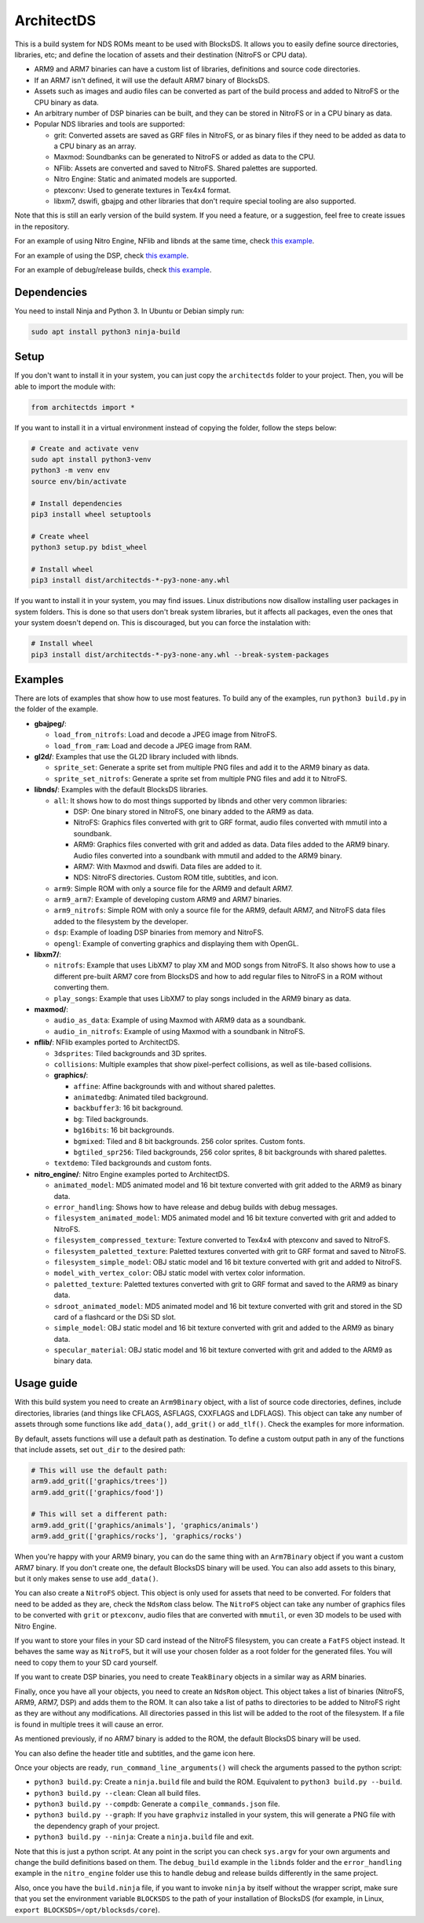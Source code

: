 ArchitectDS
===========

This is a build system for NDS ROMs meant to be used with BlocksDS. It allows
you to easily define source directories, libraries, etc; and define the location
of assets and their destination (NitroFS or CPU data).

- ARM9 and ARM7 binaries can have a custom list of libraries, definitions and
  source code directories.

- If an ARM7 isn't defined, it will use the default ARM7 binary of BlocksDS.

- Assets such as images and audio files can be converted as part of the build
  process and added to NitroFS or the CPU binary as data.

- An arbitrary number of DSP binaries can be built, and they can be stored in
  NitroFS or in a CPU binary as data.

- Popular NDS libraries and tools are supported:

  - grit: Converted assets are saved as GRF files in NitroFS, or as binary files
    if they need to be added as data to a CPU binary as an array.

  - Maxmod: Soundbanks can be generated to NitroFS or added as data to the CPU.

  - NFlib: Assets are converted and saved to NitroFS. Shared palettes are
    supported.

  - Nitro Engine: Static and animated models are supported.

  - ptexconv: Used to generate textures in Tex4x4 format.

  - libxm7, dswifi, gbajpg and other libraries that don't require special
    tooling are also supported.

Note that this is still an early version of the build system. If you need a
feature, or a suggestion, feel free to create issues in the repository.

For an example of using Nitro Engine, NFlib and libnds at the same time, check
`this example <examples/nitro_engine/using_nflib>`__.

For an example of using the DSP, check `this example <examples/libnds/dsp>`__.

For an example of debug/release builds, check `this example
<examples/libnds/debug_build>`__.

Dependencies
------------

You need to install Ninja and Python 3. In Ubuntu or Debian simply run:

.. code:: bash

    sudo apt install python3 ninja-build

Setup
-----

If you don't want to install it in your system, you can just copy the
``architectds`` folder to your project. Then, you will be able to import the module
with:

.. code:: python

    from architectds import *

If you want to install it in a virtual environment instead of copying the
folder, follow the steps below:

.. code:: bash

    # Create and activate venv
    sudo apt install python3-venv
    python3 -m venv env
    source env/bin/activate

    # Install dependencies
    pip3 install wheel setuptools

    # Create wheel
    python3 setup.py bdist_wheel

    # Install wheel
    pip3 install dist/architectds-*-py3-none-any.whl

If you want to install it in your system, you may find issues. Linux
distributions now disallow installing user packages in system folders. This is
done so that users don't break system libraries, but it affects all packages,
even the ones that your system doesn't depend on. This is discouraged, but you
can force the instalation with:

.. code:: bash

    # Install wheel
    pip3 install dist/architectds-*-py3-none-any.whl --break-system-packages

Examples
--------

There are lots of examples that show how to use most features. To build any of
the examples, run ``python3 build.py`` in the folder of the example.

- **gbajpeg/**:

  - ``load_from_nitrofs``: Load and decode a JPEG image from NitroFS.

  - ``load_from_ram``: Load and decode a JPEG image from RAM.

- **gl2d/**: Examples that use the GL2D library included with libnds.

  - ``sprite_set``: Generate a sprite set from multiple PNG files and add it to
    the ARM9 binary as data.

  - ``sprite_set_nitrofs``: Generate a sprite set from multiple PNG files and
    add it to NitroFS.

- **libnds/**: Examples with the default BlocksDS libraries.

  - ``all``: It shows how to do most things supported by libnds and other very
    common libraries:

    - DSP: One binary stored in NitroFS, one binary added to the ARM9 as data.
    - NitroFS: Graphics files converted with grit to GRF format, audio files
      converted with mmutil into a soundbank.
    - ARM9: Graphics files converted with grit and added as data. Data files
      added to the ARM9 binary. Audio files converted into a soundbank with
      mmutil and added to the ARM9 binary.
    - ARM7: With Maxmod and dswifi. Data files are added to it.
    - NDS: NitroFS directories. Custom ROM title, subtitles, and icon.

  - ``arm9``: Simple ROM with only a source file for the ARM9 and default ARM7.

  - ``arm9_arm7``: Example of developing custom ARM9 and ARM7 binaries.

  - ``arm9_nitrofs``: Simple ROM with only a source file for the ARM9, default
    ARM7, and NitroFS data files added to the filesystem by the developer.

  - ``dsp``: Example of loading DSP binaries from memory and NitroFS.

  - ``opengl``: Example of converting graphics and displaying them with OpenGL.

- **libxm7/**:

  - ``nitrofs``: Example that uses LibXM7 to play XM and MOD songs from NitroFS.
    It also shows how to use a different pre-built ARM7 core from BlocksDS and
    how to add regular files to NitroFS in a ROM without converting them.

  - ``play_songs``: Example that uses LibXM7 to play songs included in the ARM9
    binary as data.

- **maxmod/**:

  - ``audio_as_data``: Example of using Maxmod with ARM9 data as a soundbank.

  - ``audio_in_nitrofs``: Example of using Maxmod with a soundbank in NitroFS.

- **nflib/**: NFlib examples ported to ArchitectDS.

  - ``3dsprites``: Tiled backgrounds and 3D sprites.

  - ``collisions``: Multiple examples that show pixel-perfect collisions, as
    well as tile-based collisions.

  - **graphics/**:

    - ``affine``: Affine backgrounds with and without shared palettes.

    - ``animatedbg``: Animated tiled background.

    - ``backbuffer3``: 16 bit background.

    - ``bg``: Tiled backgrounds.

    - ``bg16bits``: 16 bit backgrounds.

    - ``bgmixed``: Tiled and 8 bit backgrounds. 256 color sprites. Custom fonts.

    - ``bgtiled_spr256``: Tiled backgrounds, 256 color sprites, 8 bit
      backgrounds with shared palettes.

  - ``textdemo``: Tiled backgrounds and custom fonts.

- **nitro_engine/**: Nitro Engine examples ported to ArchitectDS.

  - ``animated_model``: MD5 animated model and 16 bit texture converted with
    grit added to the ARM9 as binary data.

  - ``error_handling``: Shows how to have release and debug builds with debug
    messages.

  - ``filesystem_animated_model``: MD5 animated model and 16 bit texture
    converted with grit and added to NitroFS.

  - ``filesystem_compressed_texture``: Texture converted to Tex4x4 with ptexconv
    and saved to NitroFS.

  - ``filesystem_paletted_texture``: Paletted textures converted with grit to
    GRF format and saved to NitroFS.

  - ``filesystem_simple_model``: OBJ static model and 16 bit texture converted
    with grit and added to NitroFS.

  - ``model_with_vertex_color``: OBJ static model with vertex color information.

  - ``paletted_texture``: Paletted textures converted with grit to GRF format
    and saved to the ARM9 as binary data.

  - ``sdroot_animated_model``: MD5 animated model and 16 bit texture converted
    with grit and stored in the SD card of a flashcard or the DSi SD slot.

  - ``simple_model``: OBJ static model and 16 bit texture converted with grit
    and added to the ARM9 as binary data.

  - ``specular_material``: OBJ static model and 16 bit texture converted with
    grit and added to the ARM9 as binary data.

Usage guide
-----------

With this build system you need to create an ``Arm9Binary`` object, with a list
of source code directories, defines, include directories, libraries (and things
like CFLAGS, ASFLAGS, CXXFLAGS and LDFLAGS). This object can take any number of
assets through some functions like ``add_data()``, ``add_grit()`` or
``add_tlf()``. Check the examples for more information.

By default, assets functions will use a default path as destination. To define a
custom output path in any of the functions that include assets, set ``out_dir``
to the desired path:

.. code:: python

    # This will use the default path:
    arm9.add_grit(['graphics/trees'])
    arm9.add_grit(['graphics/food'])

    # This will set a different path:
    arm9.add_grit(['graphics/animals'], 'graphics/animals')
    arm9.add_grit(['graphics/rocks'], 'graphics/rocks')

When you're happy with your ARM9 binary, you can do the same thing with an
``Arm7Binary`` object if you want a custom ARM7 binary. If you don't create one,
the default BlocksDS binary will be used. You can also add assets to this binary,
but it only makes sense to use ``add_data()``.

You can also create a ``NitroFS`` object. This object is only used for assets
that need to be converted. For folders that need to be added as they are, check
the ``NdsRom`` class below. The ``NitroFS`` object can take any number of
graphics files to be converted with ``grit`` or ``ptexconv``, audio files that
are converted with ``mmutil``, or even 3D models to be used with Nitro Engine.

If you want to store your files in your SD card instead of the NitroFS
filesystem, you can create a ``FatFS`` object instead. It behaves the same way
as ``NitroFS``, but it will use your chosen folder as a root folder for the
generated files. You will need to copy them to your SD card yourself.

If you want to create DSP binaries, you need to create ``TeakBinary`` objects in
a similar way as ARM binaries.

Finally, once you have all your objects, you need to create an ``NdsRom``
object. This object takes a list of binaries (NitroFS, ARM9, ARM7, DSP) and adds
them to the ROM. It can also take a list of paths to directories to be added to
NitroFS right as they are without any modifications. All directories passed in
this list will be added to the root of the filesystem. If a file is found in
multiple trees it will cause an error.

As mentioned previously, if no ARM7 binary is added to the ROM, the default
BlocksDS binary will be used.

You can also define the header title and subtitles, and the game icon here.

Once your objects are ready, ``run_command_line_arguments()`` will check the
arguments passed to the python script:

- ``python3 build.py``: Create a ``ninja.build`` file and build the ROM.
  Equivalent to ``python3 build.py --build``.

- ``python3 build.py --clean``: Clean all build files.

- ``python3 build.py --compdb``: Generate a ``compile_commands.json`` file.

- ``python3 build.py --graph``: If you have ``graphviz`` installed in your
  system, this will generate a PNG file with the dependency graph of your
  project.

- ``python3 build.py --ninja``: Create a ``ninja.build`` file and exit.

Note that this is just a python script. At any point in the script you can check
``sys.argv`` for your own arguments and change the build definitions based on
them. The ``debug_build`` example in the ``libnds`` folder and the
``error_handling`` example in the ``nitro_engine`` folder use this to handle
debug and release builds differently in the same project.

Also, once you have the ``build.ninja`` file, if you want to invoke ``ninja`` by
itself without the wrapper script, make sure that you set the environment
variable ``BLOCKSDS`` to the path of your installation of BlocksDS (for example,
in Linux, ``export BLOCKSDS=/opt/blocksds/core``).
